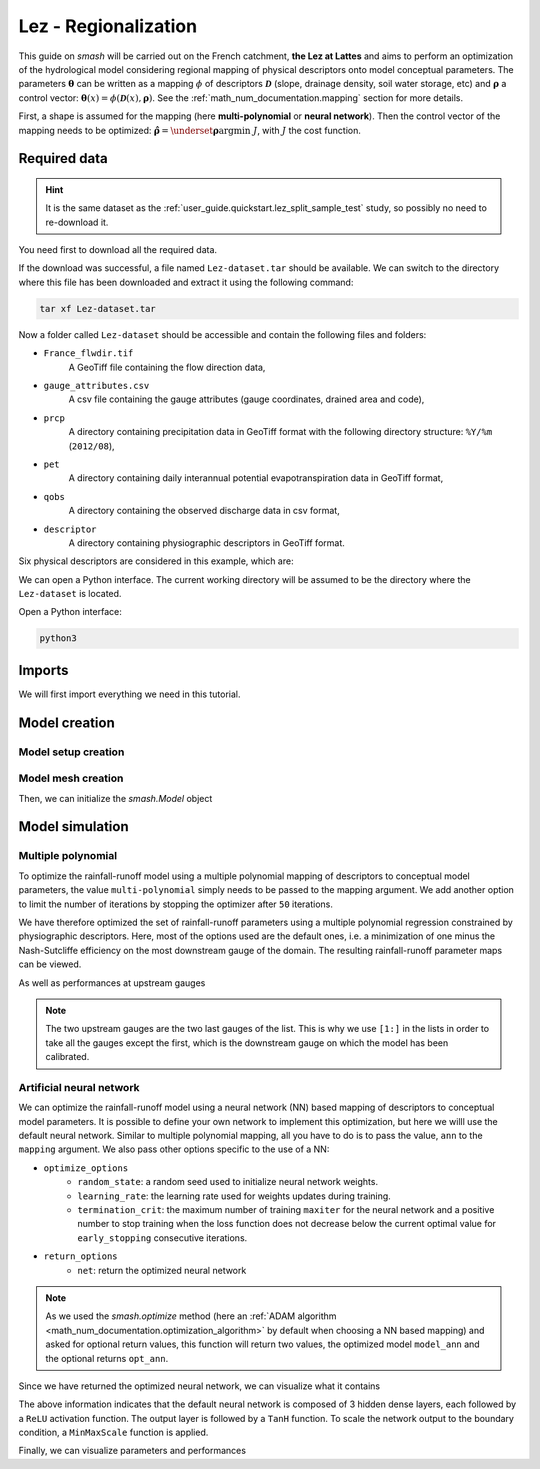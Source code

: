 .. _user_guide.classical_uses.lez_regionalization:

=====================
Lez - Regionalization
=====================

This guide on `smash` will be carried out on the French catchment, **the Lez at Lattes** and aims to perform an optimization of the
hydrological model considering regional mapping of physical descriptors onto model conceptual parameters.
The parameters :math:`\boldsymbol{\theta}` can be written as a mapping :math:`\phi` of descriptors :math:`\boldsymbol{\mathcal{D}}`
(slope, drainage density, soil water storage, etc) and :math:`\boldsymbol{\rho}` a control vector:
:math:`\boldsymbol{\theta}(x)=\phi\left(\boldsymbol{\mathcal{D}}(x),\boldsymbol{\rho}\right)`.
See the :ref:`math_num_documentation.mapping` section for more details.

First, a shape is assumed for the mapping (here **multi-polynomial** or **neural network**).
Then the control vector of the mapping needs to be optimized: :math:`\boldsymbol{\hat{\rho}}=\underset{\mathrm{\boldsymbol{\rho}}}{\text{argmin}}\;J`,
with :math:`J` the cost function.

.. image:: ../../_static/lez.png
    :width: 400
    :align: center

Required data
-------------

.. hint::

    It is the same dataset as the :ref:`user_guide.quickstart.lez_split_sample_test` study, so possibly no need to re-download it.

You need first to download all the required data.

.. button-link:: https://smash.recover.inrae.fr/dataset/Lez-dataset.tar
    :color: primary
    :shadow:
    :align: center

    **Download**

If the download was successful, a file named ``Lez-dataset.tar`` should be available. We can switch to the directory where this file has been 
downloaded and extract it using the following command:

.. code-block:: shell

    tar xf Lez-dataset.tar

Now a folder called ``Lez-dataset`` should be accessible and contain the following files and folders:

- ``France_flwdir.tif``
    A GeoTiff file containing the flow direction data,
- ``gauge_attributes.csv``
    A csv file containing the gauge attributes (gauge coordinates, drained area and code),
- ``prcp``
    A directory containing precipitation data in GeoTiff format with the following directory structure: ``%Y/%m`` 
    (``2012/08``),
- ``pet``
    A directory containing daily interannual potential evapotranspiration data in GeoTiff format,
- ``qobs``
    A directory containing the observed discharge data in csv format,
- ``descriptor``
    A directory containing physiographic descriptors in GeoTiff format.

Six physical descriptors are considered in this example, which are:

.. image:: ../../_static/physio_descriptors.png
    :align: center

.. TODO: Add descriptor explanation

We can open a Python interface. The current working directory will be assumed to be the directory where
the ``Lez-dataset`` is located.

Open a Python interface:

.. code-block:: shell

    python3

.. ipython:: python
    :suppress:

    import os
    os.system("python3 generate_dataset.py -d Lez")

Imports
-------

We will first import everything we need in this tutorial.

.. ipython:: python

    import smash
    import numpy as np
    import pandas as pd
    import matplotlib.pyplot as plt

Model creation
--------------

Model setup creation
********************

.. ipython:: python

    setup = {
        "start_time": "2012-08-01",
        "end_time": "2013-07-31",
        "dt": 86_400, # daily time step
        "hydrological_module": "gr4", 
        "routing_module": "lr",
        "read_prcp": True, 
        "prcp_directory": "./Lez-dataset/prcp", 
        "read_pet": True,  
        "pet_directory": "./Lez-dataset/pet",
        "read_qobs": True,
        "qobs_directory": "./Lez-dataset/qobs",
        "read_descriptor": True,
        "descriptor_directory": "./Lez-dataset/descriptor",
        "descriptor_name": [
            "slope",
            "drainage_density",
            "karst",
            "woodland",
            "urban",
            "soil_water_storage"
        ]
    }

Model mesh creation
*******************

.. ipython:: python

    gauge_attributes = pd.read_csv("./Lez-dataset/gauge_attributes.csv")

    mesh = smash.factory.generate_mesh(
        flwdir_path="./Lez-dataset/France_flwdir.tif",
        x=list(gauge_attributes["x"]),
        y=list(gauge_attributes["y"]),
        area=list(gauge_attributes["area"] * 1e6), # Convert km² to m²
        code=list(gauge_attributes["code"]),
    )

Then, we can initialize the `smash.Model` object

.. ipython:: python

    model = smash.Model(setup, mesh)

Model simulation
----------------

Multiple polynomial
*******************

To optimize the rainfall-runoff model using a multiple polynomial mapping of descriptors to conceptual model parameters,
the value ``multi-polynomial`` simply needs to be passed to the mapping argument. We add another option to limit the number of iterations
by stopping the optimizer after ``50`` iterations.

.. To speed up documentation generation
.. ipython:: python
    :suppress:

    ncpu = min(5, max(1, os.cpu_count() - 1))
    model_mp = smash.optimize(
        model,
        mapping="multi-polynomial",
        optimize_options={
            "termination_crit": dict(maxiter=50),
        },
        common_options={"ncpu": ncpu},
    )

.. ipython:: python
    :verbatim:

    model_mp = smash.optimize(
        model,
        mapping="multi-polynomial",
        optimize_options={
            "termination_crit": dict(maxiter=50),
        },
    )

We have therefore optimized the set of rainfall-runoff parameters using a multiple polynomial regression constrained by
physiographic descriptors. Here, most of the options used are the default ones, i.e. a minimization of one minus the Nash-Sutcliffe
efficiency on the most downstream gauge of the domain. The resulting rainfall-runoff parameter maps can be viewed.

.. ipython:: python

    f, ax = plt.subplots(2, 2)

    map_cp = ax[0,0].imshow(model_mp.get_rr_parameters("cp"));
    f.colorbar(map_cp, ax=ax[0,0], label="cp (mm)");
    map_ct = ax[0,1].imshow(model_mp.get_rr_parameters("ct"));
    f.colorbar(map_ct, ax=ax[0,1], label="ct (mm)");
    map_kexc = ax[1,0].imshow(model_mp.get_rr_parameters("kexc"));
    f.colorbar(map_kexc, ax=ax[1,0], label="kexc (mm/d)");
    map_llr = ax[1,1].imshow(model_mp.get_rr_parameters("llr"));
    @savefig user_guide.classical_uses.lez_regionalization.mp_theta.png
    f.colorbar(map_llr, ax=ax[1,1], label="llr (min)");

As well as performances at upstream gauges

.. ipython:: python
    
    metrics = ["nse", "kge"]

    scores = np.round(smash.evaluation(model_mp, metrics)[1:, :], 2)

    upstream_perf = pd.DataFrame(data=scores, index=model.mesh.code[1:], columns=metrics)
    upstream_perf

.. note::
    The two upstream gauges are the two last gauges of the list. This is why we use ``[1:]`` in the lists in order to take all the gauges
    except the first, which is the downstream gauge on which the model has been calibrated.

Artificial neural network
*************************

We can optimize the rainfall-runoff model using a neural network (NN) based mapping of descriptors to conceptual model parameters.
It is possible to define your own network to implement this optimization, but here we willl use the default neural network.
Similar to multiple polynomial mapping, all you have to do is to pass the value, ``ann`` to the ``mapping`` argument.
We also pass other options specific to the use of a NN:

- ``optimize_options``
    - ``random_state``: a random seed used to initialize neural network weights.
    - ``learning_rate``: the learning rate used for weights updates during training.
    - ``termination_crit``: the maximum number of training ``maxiter`` for the neural network and a positive number to stop training when the loss function does not decrease below the current optimal value for ``early_stopping`` consecutive iterations.

- ``return_options``
    - ``net``: return the optimized neural network

.. To speed up documentation generation
.. ipython:: python
    :suppress:

    ncpu = min(5, max(1, os.cpu_count() - 1))
    model_ann, opt_ann = smash.optimize(
        model,
        mapping="ann",
        optimize_options={
            "random_state": 0,
            "learning_rate": 0.003,
            "termination_crit": dict(maxiter=80, early_stopping=20),
        },
        return_options={"net": True},
        common_options={"ncpu": ncpu},
    )

.. ipython:: python
    :verbatim:

    model_ann, opt_ann = smash.optimize(
        model,
        mapping="ann",
        optimize_options={
            "random_state": 0,
            "learning_rate": 0.003,
            "termination_crit": dict(maxiter=80, early_stopping=20),
        },
        return_options={"net": True},
    )
.. note::
    As we used the `smash.optimize` method (here an :ref:`ADAM algorithm <math_num_documentation.optimization_algorithm>` by default when choosing a NN based mapping) and asked for optional return values, this function will return two values, the optimized model
    ``model_ann`` and the optional returns ``opt_ann``.

Since we have returned the optimized neural network, we can visualize what it contains

.. ipython:: python

    opt_ann.net

The above information indicates that the default neural network is composed of 3 hidden dense layers, each followed by a ``ReLU`` activation function.
The output layer is followed by a ``TanH`` function. To scale the network output to the boundary condition, a ``MinMaxScale`` function is applied.

.. ipython:: python

    plt.plot(opt_ann.net.history["loss_train"]);
    plt.xlabel("Iteration");
    plt.ylabel("$1-NSE$");
    plt.grid(alpha=.7, ls="--");
    @savefig user_guide.classical_uses.lez_regionalization.ann_J.png
    plt.title("Cost function descent");

Finally, we can visualize parameters and performances

.. ipython:: python

    f, ax = plt.subplots(2, 2)

    map_cp = ax[0,0].imshow(model_ann.get_rr_parameters("cp"));
    f.colorbar(map_cp, ax=ax[0,0], label="cp (mm)");
    map_ct = ax[0,1].imshow(model_ann.get_rr_parameters("ct"));
    f.colorbar(map_ct, ax=ax[0,1], label="ct (mm)");
    map_kexc = ax[1,0].imshow(model_ann.get_rr_parameters("kexc"));
    f.colorbar(map_kexc, ax=ax[1,0], label="kexc (mm/d)");
    map_llr = ax[1,1].imshow(model_ann.get_rr_parameters("llr"));
    @savefig user_guide.classical_uses.lez_regionalization.ann_theta.png
    f.colorbar(map_llr, ax=ax[1,1], label="llr (min)");

.. ipython:: python
    
    metrics = ["nse", "kge"]

    scores = np.round(smash.evaluation(model_ann, metrics)[1:, :], 2)

    upstream_perf = pd.DataFrame(data=scores, index=model.mesh.code[1:], columns=metrics)
    upstream_perf

.. ipython:: python
    :suppress:

    plt.close('all')
